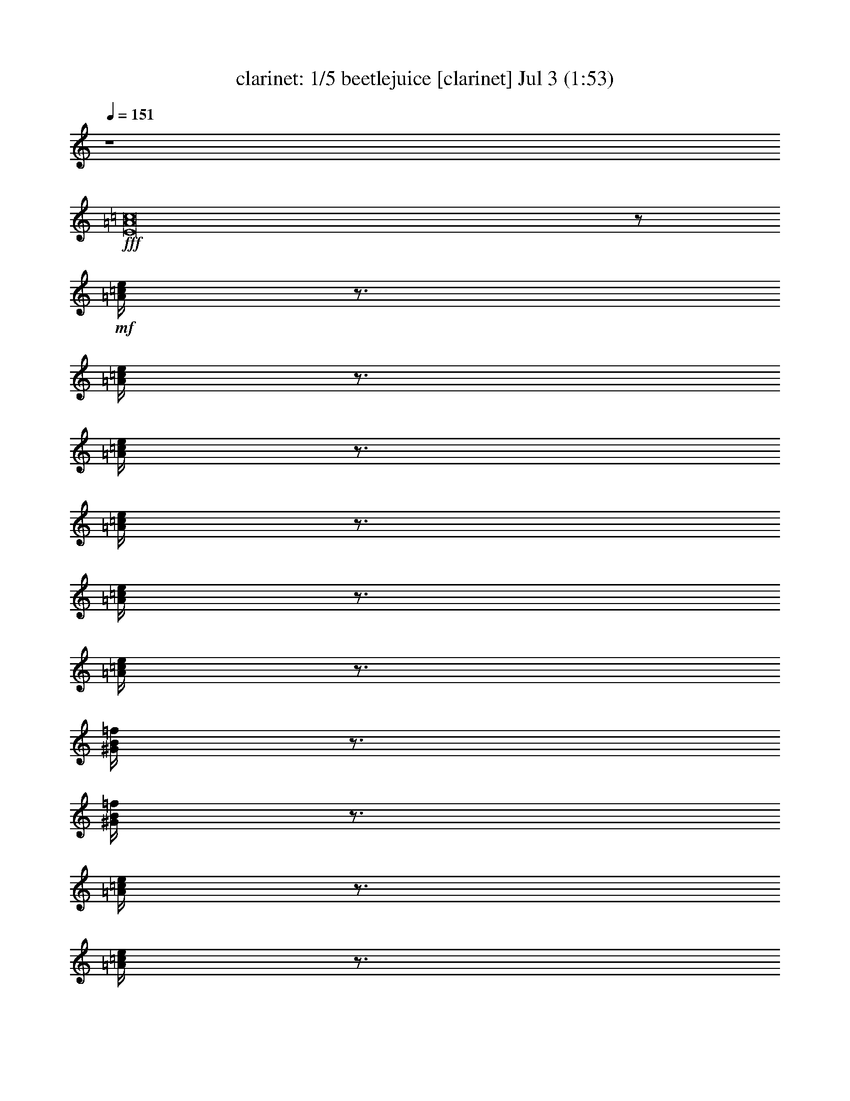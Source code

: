 %  beetlejuice
%  conversion by morganfey
%  http://fefeconv.mirar.org/?filter_user=morganfey&view=all
%  3 Jul 6:40
%  using Firefern's ABC converter
%  
%  Artist: 
%  Mood: unknown
%  
%  Playing multipart files:
%    /play <filename> <part> sync
%  example:
%  pippin does:  /play weargreen 2 sync
%  samwise does: /play weargreen 3 sync
%  pippin does:  /playstart
%  
%  If you want to play a solo piece, skip the sync and it will start without /playstart.
%  
%  
%  Recommended solo or ensemble configurations (instrument/file):
%  quintet: clarinet/beetlejuice:1 - horn/beetlejuice:4 - theorbo/beetlejuice:5 - drums/beetlejuice:6 - flute/beetlejuice:10
%  

X:1
T: clarinet: 1/5 beetlejuice [clarinet] Jul 3 (1:53)
Z: Transcribed by Firefern's ABC sequencer
%  Transcribed for Lord of the Rings Online playing
%  Transpose: 0 (0 octaves)
%  Tempo factor: 100%
L: 1/4
K: C
Q: 1/4=151
z4
+fff+ [E8=A8=c8]
z/2
+mf+ [=A/4=c/4e/4]
z3/4
[=A/4=c/4e/4]
z3/4
[=A/4=c/4e/4]
z3/4
[=A/4=c/4e/4]
z3/4
[=A/4=c/4e/4]
z3/4
[=A/4=c/4e/4]
z3/4
[^G/4B/4=f/4]
z3/4
[^G/4B/4=f/4]
z3/4
[=A/4=c/4e/4]
z3/4
[=A/4=c/4e/4]
z3/4
[=A/4=c/4^d/4=a/4]
z3/4
[=A/4=c/4^d/4=a/4]
z3/4
[=A/4=c/4^d/4=a/4]
z3/4
[=A/4=c/4^d/4=a/4]
z3/4
[=A/4=c/4^d/4=a/4]
z3/4
[=A/4=c/4^d/4=a/4]
z3/4
[^G/4B/4e/4^g/4]
z3/4
[^G/4B/4e/4^g/4]
z/4
+ff+ =a/2-
[=A/4=c/4e/4=a/4-]
=a3/4
[=A/4=c/4e/4-]
e/4
=f/2-
[=A/4=c/4=f/4-]
=f3/4
+mf+ [=A/4=c/4=f/4-]
=f/4
+ff+ e/2-
[=A/4=c/4e/4-]
e3/4
[=A/4=c/4e/4=f/4-]
=f/4
^d/2-
[=A/4=c/4^d/4-]
^d3/4
+mf+ [=A/4=c/4^d/4-]
^d/4
+ff+ e/2-
[=A/4=c/4e/4-]
e3/4
[=A/4-=c/4e/4]
=A/4
=c/2-
[=A/4=c/4-=f/4]
=c3/4
+mf+ [=A/4=c/4-=f/4]
=c/4
+ff+ ^d/2-
[=A/4^d/4-^f/4]
^d3/4
[=A/4B/4-^d/4^f/4]
B/4
=d/2-
[^G/4B/4=d/4-e/4^g/4]
=d3/4
[^G/4B/4=c/4-e/4^g/4]
=c/4
[=A,/4=A/4-]
[^G,/4^G/4=A/4-]
[=A,/4=A/4-=c/4e/4]
[B,/4=A/4-B/4]
[=C/4=A/4-=c/4]
[=D/4=A/4=d/4]
+f+ [=C/4=A/4-=c/4e/4]
[B,/4=A/4-B/4]
[=A,/4=A/4-]
[^G,/4^G/4=A/4]
[=A,/4=A/4-=c/4e/4]
[B,/4=A/4-B/4]
[=C/4=A/4-=c/4]
[=D/4=A/4=d/4]
[=C/4=A/4-=c/4e/4]
[B,/4=A/4B/4]
[=A,/4=A/4]
[^G,/4^G/4]
[=A,/4=A/4=c/4e/4]
[B,/4B/4]
[=C/4=c/4]
[=D/4=d/4]
[=C/4=A/4=c/4e/4]
[B,/4B/4]
[B,/4B/4]
[^A,/4^A/4]
[B,/4^G/4B/4=d/4]
[^A,/4^A/4]
[E,/4E/4]
[^D,/4^D/4]
[E,/4E/4^G/4B/4=d/4]
[^D,/4^D/4]
[=A/4=c/4e/4^g/4=a/4]
z/4
+mf+ [=A/4=c/4e/4]
z/4
+f+ [=A/4=c/4e/4^g/4=a/4]
z/4
+mf+ [=A/4=c/4e/4]
z3/4
+f+ [=A/4=c/4^d/4e/4]
[=A/4=c/4e/4]
[=A/2=c/2^d/2]
[=A/4=c/4^d/4e/4]
z3/4
+mf+ [=A/4=c/4^d/4]
z3/4
[=A/4=c/4^d/4]
z3/4
[=A/4=c/4^d/4^f/4]
z3/4
[=A/4=c/4^d/4^f/4]
z/4
+f+ [B,/4=C/4E/4=A/4B/4=c/4]
z/4
+mf+ [^G/4B/4e/4^g/4]
z/4
+f+ [B,/4=C/4E/4=A/4B/4=c/4]
z/4
+mf+ [^G/4B/4e/4^g/4]
z/4
+ff+ =a/2-
[=A/4=c/4e/4=a/4-]
=a3/4
[=A/4=c/4e/4-]
e/4
=f/2-
[=A/4=c/4=f/4-]
=f3/4
+mf+ [=A/4=c/4=f/4-]
=f/4
+ff+ e/2-
[=A/4=c/4e/4-]
e3/4
[=A/4=c/4-e/4]
=c/4
^d/2-
[=A/4=c/4^d/4-]
^d3/4
+mf+ [=A/4=c/4^d/4-]
^d/4
+ff+ e/2-
[=A/4=c/4e/4-]
e3/4
[=A/4-=c/4e/4]
=A/4
=c/2-
[=A/4=c/4-=f/4]
=c3/4
+mf+ [=A/4=c/4-=f/4]
=c/4
+ff+ ^d/2-
[=A/4^d/4-^f/4]
^d3/4
[=A/4B/4-^d/4^f/4]
B/4
=d/2-
[^G/4B/4=d/4-e/4^g/4]
=d3/4
[^G/4B/4=c/4-e/4^g/4]
=c/4
[=A,/4=A/4-]
[^G,/4^G/4=A/4-]
[=A,/4=A/4-=c/4e/4]
[B,/4=A/4-B/4]
[=C/4=A/4-=c/4]
[=D/4=A/4=d/4]
+f+ [=C/4=A/4-=c/4e/4]
[B,/4=A/4-B/4]
[=A,/4=A/4-]
[^G,/4^G/4=A/4]
[=A,/4=A/4-=c/4e/4]
[B,/4=A/4-B/4]
[=C/4=A/4-=c/4]
[=D/4=A/4=d/4]
[=C/4=A/4-=c/4e/4]
[B,/4=A/4B/4]
[=A,/4=A/4]
[^G,/4^G/4]
[=A,/4=A/4=c/4e/4]
[B,/4B/4]
[=C/4=c/4]
[=D/4=d/4]
[=C/4=A/4=c/4e/4]
[B,/4B/4]
[B,/4B/4]
[^A,/4^A/4]
[B,/4^G/4B/4=d/4]
[^A,/4^A/4]
[E,/4E/4]
[^D,/4^D/4]
[E,/4E/4^G/4B/4=d/4]
[^D,/4^D/4]
[=A/4=c/4e/4^g/4=a/4]
z/4
+mf+ [=A/4=c/4e/4]
z/4
+f+ [=A/4=c/4e/4^g/4=a/4]
z/4
+mf+ [=A/4=c/4e/4]
z3/4
+f+ [=A/4=c/4^d/4e/4]
[=A/4=c/4e/4]
[=A/2=c/2^d/2]
[=A/4=c/4^d/4e/4]
z3/4
+mf+ [=A/4=c/4^d/4]
z3/4
[=A/4=c/4^d/4]
z3/4
[=A/4=c/4^d/4^f/4]
z3/4
[=A/4=c/4^d/4^f/4]
z3/4
[^G/4B/4e/4^g/4]
z3/4
[^G/4B/4e/4^g/4]
z/4
+ff+ [=A,/2E/2=A/2=c/2e/2]
+mf+ [=A/4=c/4e/4]
z3/4
[=A/4=c/4e/4]
z3/4
[=A/4=c/4e/4]
z3/4
[=A/4=c/4e/4]
z3/4
[=A/4=c/4e/4]
z3/4
[=A/4=c/4e/4]
z3/4
[^G/4B/4=f/4]
z3/4
[^G/4B/4=f/4]
z/4
+ff+ [=A/2=c/2^d/2]
+mf+ [=A/4=c/4^d/4]
z3/4
+ff+ [=A=c^d]
+mf+ [=A/4-=c/4-^d/4-=a/4]
[=A3/4=c3/4^d3/4]
+f+ [=A/4-=c/4-^d/4-=a/4]
[=A/4-=c/4-^d/4-]
[=A,/4=A/4-=c/4-^d/4-]
[^G,/4^G/4=A/4=c/4^d/4]
[=A,/4=A/4-=c/4-^d/4-=a/4]
[B,/4=A/4-B/4=c/4-^d/4-]
[=C/4=A/4-=c/4-^d/4-]
[=D/4=A/4=c/4=d/4^d/4]
[=C/4=A/4-=c/4-^d/4-=a/4]
[B,/4=A/4-B/4=c/4-^d/4-]
[=A,/4=A/4-=c/4-^d/4-]
[^G,/4^G/4=A/4=c/4^d/4]
[=A,/4=A/4-=c/4-^d/4-=a/4]
[B,/4=A/4B/4=c/4^d/4]
[=C/4=A/4-=c/4-e/4-]
[=D/4=A/4-=c/4-=d/4e/4-]
[=C/4=A/4=c/4^d/4e/4=a/4]
[B,/4B/4]
[=A,/4=A/4]
[^G,/4^G/4]
[=A,/4^G/4=A/4B/4e/4^g/4]
[B,/4B/4]
[=C/4=c/4]
[=D/4=d/4]
[=C/4^G/4B/4=c/4e/4^g/4]
[B,/4B/4]
[=A,/2=A/2=c/2e/2=a/2]
+mf+ [=A/4=c/4e/4=a/4]
z3/4
[=A/4=c/4e/4=a/4]
z3/4
[=A/4=c/4e/4=a/4]
z/4
+f+ [=A,/4=A/4]
[^G,/4^G/4]
[=A,/4=A/4=c/4e/4=a/4]
[B,/4B/4]
[=C/4=c/4]
[B,/4B/4]
[=C/4=A/4=c/4e/4=a/4]
[=D/4=d/4]
[E/2e/2]
+mf+ [=A/4=c/4e/4=a/4]
z3/4
[^G/4B/4=f/4^g/4]
z3/4
[^G/4B/4=f/4^g/4]
z/4
+f+ [=A/2=c/2^d/2]
+mf+ [=A/4=c/4^d/4=a/4]
z3/4
+f+ [=A/4-=c/4-^d/4-=a/4]
[=A3/4=c3/4^d3/4]
+mf+ [=A/4-=c/4-^d/4-=a/4]
[=A3/4=c3/4^d3/4]
+f+ [=A/4-=c/4-^d/4-=a/4]
[=A/4-=c/4-^d/4-]
[=A,/4=A/4=c/4^d/4]
[^G,/4^G/4]
[=A,/4=A/4=c/4e/4=a/4]
[B,/4B/4]
[=C/4=c/4]
[=D/4=d/4]
[=C/4=A/4=c/4e/4=a/4]
[B,/4B/4]
[=A,/4=A/4]
[^G,/4^G/4]
[=A,/4=A/4=c/4^f/4=a/4]
[B,/4B/4]
[=C/4=c/4]
[=D/4=d/4]
[=C/4=A/4=c/4^d/4^f/4=a/4]
[B,/4B/4]
[=A,/4=A/4]
[^G,/4^G/4]
[=A,/4=A/4B/4=c/4e/4^g/4]
[B,/4B/4]
[=C/4=c/4e/4^g/4]
[=D/4=d/4]
[=C/4^G/4B/4=c/4e/4^g/4]
[B,/4B/4]
[=A,/2=A/2]
+mf+ [=A/4=c/4e/4]
z3/4
[=A/4=c/4e/4]
z/4
+f+ =a/4
^g/4
[=A/4=c/4e/4=a/4]
^g/4
e/4
^d/4
[=A/4=c/4e/4]
^d/4
[=A,/4=A/4=c/4]
[^G,/4^G/4B/4]
[=A,/4=A/4=c/4e/4]
[B,/4B/4]
[=C/4=c/4e/4]
[B,/4B/4^d/4]
[=C/4=A/4=c/4e/4]
[=D/4=d/4^d/4]
[E/4-=c/4e/4-]
[E/4B/4e/4]
[^G/4B/4=c/4=f/4]
B/4
e/4
^d/4
[^G/4B/4e/4=f/4]
^d/4
=a/4
^g/4
[=A/4=c/4e/4=a/4]
^g/4
e/4
^d/4
[=A/4=c/4e/4=a/4]
^d/4
=c/4
B/4
[=A/4=c/4^d/4=a/4]
B/4
e/4
^d/4
[=A/4=c/4^d/4e/4=a/4]
^d/4
[=C/4=c/4]
[=D/4B/4=d/4]
[E/4=A/4=c/4^d/4e/4=a/4]
[=C/4B/4=c/4]
[=A,/4=A/4e/4]
[B,/4B/4^d/4]
[=C/4=A/4=c/4^d/4e/4=a/4]
[=A,/4=A/4^d/4]
[=C/4=c/4e/4]
[E/4^d/4e/4]
[=A/4=c/4^d/4e/4=a/4]
^d/4
[=A/4=c/4]
[^G/4B/4]
[=A/4=c/4^d/4=a/4]
[^G/4B/4]
[E/4=A/4]
[^D/4^G/4]
[E/4^G/4=A/4B/4e/4^g/4]
[^D/4^G/4]
[=A,/4E/4]
[^G,/4^D/4]
[=A,/4E/4^G/4B/4e/4^g/4]
[^G,/4^D/4]
z/2
+mf+ [=A/4=c/4e/4=a/4]
z3/4
[=A/4=c/4e/4=a/4]
z3/4
[=A/4=c/4e/4=a/4]
z3/4
[=A/4=c/4e/4=a/4]
z3/4
+f+ [=A,/4=A/4=c/4e/4=a/4]
[^G,/4^G/4]
[=A,/4=A/4]
[B,/4B/4]
[=C/4-=A/4=c/4-e/4=a/4]
[=C/4=c/4]
z/2
+mf+ [^G/4B/4=f/4^g/4]
z3/4
[^G/4B/4=f/4^g/4]
z/4
+f+ =c'/4
b/4
[=A/4=c/4e/4=a/4=c'/4]
b/4
=a/4
^g/4
[=A/4=c/4e/4=a/4]
^g/4
e/4
^d/4
[=A/4=c/4^d/4e/4=a/4]
^d/4
=c/4
B/4
[=A/4=c/4^d/4=a/4]
B/4
[e/4=c'/4]
[^d/4b/4]
[=A/4=c/4e/4=a/4=c'/4]
[^d/4b/4]
[e/4=c'/4]
[^d/4b/4]
[=A/4=c/4e/4=a/4=c'/4]
[^d/4b/4]
[B/4=c/4-=a/4b/4=c'/4-]
[B/4=c/4^g/4=c'/4]
[=A/4=c/4^f/4=a/4]
[B/4^g/4]
[^G/4=A/4-e/4^g/4=a/4-]
[^G/4=A/4^d/4=a/4]
[=A/4=c/4e/4^f/4=a/4]
[^G/4^d/4]
[^D/4E/4-=c/4^d/4e/4-]
[^D/4E/4B/4e/4]
[E/4^G/4B/4=c/4e/4^g/4]
[^D/4B/4]
[=A,/4B,/4=C/4-=A/4B/4=c/4-]
[^G,/4=C/4^G/4=c/4]
[=A,/4^G/4=A/4B/4e/4^g/4]
[^G,/4^G/4]
z4
+mf+ [=A,/4=A/4]
z/4
[B,/4B/4]
z/4
[=C/4=c/4]
z/4
[=D/4=d/4]
z/4
[E/2-e/2-]
+f+ [=A,/4E/4=A/4e/4]
[^G,/4^G/4]
[=A,/4E/4=A/4e/4]
[=C/4=c/4]
[E/4=F/4e/4=f/4]
z/4
+mf+ [^D/2-^d/2-]
+f+ [=A,/4^D/4=A/4^d/4]
[^G,/4^G/4]
[=A,/4^D/4=A/4^d/4]
[B,/4B/4]
[=D/4E/4=d/4e/4]
z/4
+mf+ [=D/2-=d/2-]
+f+ [=A,/4=D/4=A/4=d/4]
[^G,/4^G/4]
[=A,/4=D/4=A/4=d/4]
[B,/4B/4]
[=C/4E/4=c/4e/4]
z/4
+mf+ [=C/4=c/4]
z/4
[B,/4B/4]
z/4
[=A,/4=A/4]
z/4
[B,/4B/4]
z/4
+f+ [=C/2-=c/2-]
[=C/4=c/4=c'/4]
[=C/4-=c/4-=c'/4]
[=C/4-=c/4-=c'/4]
[=C/4=c/4]
[=C/4=c/4=c'/4]
z/4
+mf+ [=C/4=c/4]
z/4
[B,/4B/4]
z/4
[=A,/4=A/4]
z/4
[B,/4B/4]
z/4
+f+ [=C/2-=c/2-]
[=C/4=c/4=c'/4]
[=C/4-=c/4-=c'/4]
[=C/4-=c/4-=c'/4]
[=C/4=c/4]
[=C/4=c/4=c'/4]
z/4
[=G,/2=G/2=g/2]
[=F,/4=F/4=f/4]
z/4
[E,/4E/4e/4]
z/4
[=F,/4=F/4=f/4]
z/4
[=G,3/4=G3/4=g3/4]
z/4
[=G,/2=G/2=g/2]
[=F,/4=F/4=f/4]
z/4
[E,/4E/4^c/4-e/4]
^c/4
[=F,/4=F/4=A/4=f/4=a/4]
z/4
[=G,/4-=G/4-B/4=g/4-b/4]
[=G,/4-=G/4-=g/4-]
[=G,/4-=G/4-^c/4=g/4-]
[=G,/4-=G/4-=g/4-]
[=G,/2-=G/2-=d/2=g/2-]
[=G,/4-=G/4-=A/4=g/4-=a/4]
[=G,/4-=G/4-=g/4-]
[=G,/4-=G/4-B/4=g/4-b/4]
[=G,/4-=G/4-=g/4-]
[=G,/4-=G/4-^c/4=g/4]
[=G,/4=G/4]
[=D,3/4-=D3/4-=F3/4-=A3/4-=d3/4]
[=D,/4-=D/4-=F/4-=A/4]
[=D,3/4-=D3/4-=F3/4-=A3/4-=a3/4]
[=D,/4=D/4=F/4=A/4]
[=G,3/4-=D3/4-=G3/4-^A3/4-^a3/4]
[=G,/4-=D/4-=G/4^A/4-]
[=G,3/4-=D3/4-=G3/4-^A3/4-=g3/4]
[=G,/4=D/4=G/4^A/4]
[=F,/4-=D/4-=F/4-=A/4-=a/4]
[=F,/4-=D/4-=F/4-=A/4-]
[=F,/4-=D/4-=F/4-=G/4=A/4-=g/4]
[=F,/4-=D/4-=F/4=A/4-]
[=F,/4-=D/4-=F/4-=A/4-=f/4]
[=F,/4-=D/4-=F/4-=A/4-]
[=F,/4-=D/4-=F/4-=G/4=A/4-=g/4]
[=F,/4=D/4=F/4=A/4]
[=D,3/4-=D3/4-=F3/4-=A3/4-=a3/4]
[=D,/4-=D/4-=F/4=A/4-]
[=D,3/4-=D3/4-=F3/4-=A3/4-=f3/4]
[=D,/4=D/4=F/4=A/4]
[^D,3/4-^A,3/4-^D3/4-=G3/4-=g3/4]
[^D,/4-^A,/4-^D/4=G/4-]
[^D,3/4-^A,3/4-^D3/4-=G3/4-^d3/4]
[^D,/4^A,/4^D/4=G/4]
[=D,3/4-=A,3/4-=D3/4-=F3/4-=f3/4]
[=D,/4-=A,/4-=D/4=F/4-]
[=D,3/4-=A,3/4-=D3/4-=F3/4-=d3/4]
[=D,/4=A,/4=D/4=F/4]
[=G,3/4-=C3/4-^D3/4-^d3/4]
[=G,/4-=C/4^D/4-]
[=G,3/4-=C3/4-^D3/4-=c3/4]
[=G,/4=C/4^D/4]
[E,3/4-=A,3/4-^C3/4-E3/4-^c3/4]
[E,/4-=A,/4-^C/4-E/4-]
[E,3/4-=A,3/4-^C3/4-E3/4-=A3/4=a3/4]
[E,/4=A,/4^C/4E/4]
[=D,3/4-=D3/4-=F3/4-=A3/4-=d3/4]
[=D,/4-=D/4-=F/4-=A/4]
[=D,3/4-=D3/4-=F3/4-=A3/4-=a3/4]
[=D,/4=D/4=F/4=A/4]
[=G,3/4-=D3/4-=G3/4-^A3/4-^a3/4]
[=G,/4-=D/4-=G/4^A/4-]
[=G,3/4-=D3/4-=G3/4-^A3/4-=g3/4]
[=G,/4=D/4=G/4^A/4]
[=F,/4-=D/4-=F/4-=A/4-=a/4]
[=F,/4-=D/4-=F/4-=A/4-]
[=F,/4-=D/4-=F/4-=G/4=A/4-=g/4]
[=F,/4-=D/4-=F/4=A/4-]
[=F,/4-=D/4-=F/4-=A/4-=f/4]
[=F,/4-=D/4-=F/4-=A/4-]
[=F,/4-=D/4-=F/4-=G/4=A/4-=g/4]
[=F,/4=D/4=F/4=A/4]
[=D,3/4-=D3/4-=F3/4-=A3/4-=a3/4]
[=D,/4-=D/4-=F/4-=A/4-]
[=D,3/4-=D3/4-=F3/4-=A3/4-=d3/4]
[=D,/4=D/4=F/4=A/4]
[^G,/2-B,/2-E/2-^G/2-^g/2]
[^G,/4-B,/4-E/4-^F/4^G/4-^f/4]
[^G,/4-B,/4-E/4^G/4-]
[^G,/4-B,/4-E/4-^G/4-e/4]
[^G,/4-B,/4-E/4-^G/4-]
[^G,/4-B,/4-E/4-^F/4^G/4-^f/4]
[^G,/4B,/4E/4^G/4]
[^G,/2-B,/2-E/2-^G/2-^g/2-]
[^G,/4-B,/4-E/4-^G/4-^g/4-=a/4]
[^G,/4-B,/4-E/4-^G/4-^g/4-]
[^G,/4-B,/4-E/4-^G/4-^g/4-b/4]
[^G,/4-B,/4-E/4-^G/4-^g/4-]
[^G,/4-B,/4-E/4-^G/4-^g/4=a/4]
[^G,/4B,/4E/4^G/4]
[^G,/2-B,/2-E/2-^G/2-^g/2-]
[^G,/4-B,/4-E/4-^F/4^G/4-^g/4-]
[^G,/4-B,/4-E/4^G/4-^g/4-]
[^G,/4-B,/4-E/4-^G/4-e/4^g/4-]
[^G,/4-B,/4-E/4-^G/4-^g/4-]
[^G,/4-B,/4-E/4-^F/4^G/4-^g/4]
[^G,/4B,/4E/4^G/4]
[^G,/2-B,/2-E/2-^G/2-^g/2-]
[^G,/4-B,/4-E/4-^G/4-^g/4-=a/4]
[^G,/4-B,/4-E/4-^G/4-^g/4-]
[^G,3/4-B,3/4-E3/4-^G3/4-e3/4^g3/4]
[^G,/4B,/4E/4^G/4]
[=A,/2=a/2-]
[B,/4=a/4-]
=a/4-
[^C/4=a/4-]
=a/4-
[=D,/4=D/4=a/4-]
=a/4-
[E,/4E/4=a/4-]
=a/4-
[=F,/4=F/4=a/4-]
=a/4-
[=G,/4=G/4=a/4-]
=a/4-
[E,/4E/4=a/4]
z/4
[=A,/2=A/2=a/2]
[B,/4B/4b/4]
z/4
[^C/4^c/4]
z/4
[=D/4=d/4]
z/4
[E/4e/4]
z/4
[=A,/4=A/4=a/4]
z/4
[B,/4B/4b/4]
z/4
[^C/4^c/4]
z3/4
[=A,/4=A/4=c/4e/4]
[B,/4B/4]
[=C/4=c/4]
[=D/4=d/4]
[=C/4=A/4=c/4e/4]
[B,/4B/4]
[=A,/4-=A/4-=a/4]
[=A,/4=A/4^g/4]
[=A/4=c/4e/4=a/4]
^g/4
e/4
^d/4
[=A/4=c/4e/4]
^d/4
[=A,/4=A/4=c/4]
[^G,/4^G/4B/4]
[=A,/4=A/4=c/4e/4]
[B,/4B/4]
[=C/4=c/4e/4]
[B,/4B/4^d/4]
[=C/4=A/4=c/4e/4]
[=D/4=d/4^d/4]
[E/4-=c/4e/4-]
[E/4B/4e/4]
[^G/4B/4=c/4=f/4]
B/4
e/4
^d/4
[^G/4B/4e/4=f/4]
^d/4
=a/4
^g/4
[=A/4=c/4e/4=a/4]
^g/4
e/4
^d/4
[=A/4=c/4e/4=a/4]
^d/4
=c/4
B/4
[=A/4=c/4e/4=a/4]
B/4
e/4
^d/4
[=A/4=c/4e/4=a/4]
^d/4
[=C/4=c/4]
[=D/4B/4=d/4]
[E/4=A/4=c/4^d/4e/4=a/4]
[=C/4B/4=c/4]
[=A,/4=A/4e/4]
[B,/4B/4^d/4]
[=C/4=A/4=c/4^d/4e/4=a/4]
[=A,/4=A/4^d/4]
[=C/4=c/4e/4]
[E/4^d/4e/4]
[=A/4=c/4^d/4e/4=a/4]
^d/4
[=A/4=c/4]
[^G/4B/4]
[=A/4=c/4^d/4=a/4]
[^G/4B/4]
[E/4=A/4]
[^D/4^G/4]
[E/4^G/4=A/4B/4e/4^g/4]
[^D/4^G/4]
[=A,/4E/4]
[^G,/4^D/4]
[=A,/4E/4^G/4B/4e/4^g/4]
[^G,/4^D/4]
[=A/2=c/2^d/2]
+mf+ [=A/4=c/4^d/4]
z3/4
+f+ [=A=c^d]
+mf+ [=A/4-=c/4-^d/4-=a/4]
[=A3/4=c3/4^d3/4]
+f+ [=A/4-=c/4-^d/4-=a/4]
[=A/4-=c/4-^d/4-]
[=A,/4=A/4-=c/4-^d/4-]
[^G,/4^G/4=A/4=c/4^d/4]
[=A,/4=A/4-=c/4-^d/4-=a/4]
[B,/4=A/4-B/4=c/4-^d/4-]
[=C/4=A/4-=c/4-^d/4-]
[=D/4=A/4=c/4=d/4^d/4]
[=C/4=A/4-=c/4-^d/4-=a/4]
[B,/4=A/4-B/4=c/4-^d/4-]
[=A,/4=A/4-=c/4-^d/4-]
[^G,/4^G/4=A/4=c/4^d/4]
[=A,/4=A/4-=c/4-^d/4-=a/4]
[B,/4=A/4B/4=c/4^d/4]
[=C/4=A/4-=c/4-e/4-]
[=D/4=A/4-=c/4-=d/4e/4-]
[=C/4=A/4=c/4^d/4e/4=a/4]
[B,/4B/4]
[=A,/4=A/4]
[^G,/4^G/4]
[=A,/4^G/4=A/4B/4e/4^g/4]
[B,/4B/4]
[=C/4=c/4]
[=D/4=d/4]
[=C/4^G/4B/4=c/4e/4^g/4]
[B,/4B/4]
[=A/4=a/4]
[^G/4^g/4]
[=F/4=A/4=c/4e/4=f/4]
[E/4e/4]
[=D/4=d/4]
[=C/4=c/4]
[B,/4=A/4B/4=c/4e/4]
[=A,/4=A/4]
[^G,/4^G/4]
[=F,/4=F/4]
[E,/4E/4=A/4=c/4e/4]
[=D,/4=D/4]
[E,/4E/4]
[=D,/4=D/4]
[=C/4=A/4=c/4e/4]
B,/4
=A,/2
+mp+ [=A/4=c/4e/4]
z3/4
[=A/4=c/4e/4]
z3/4
[=A/4=c/4e/4]
z3/4
[=A/4=c/4e/4]
z3/4
[=A/4=c/4e/4]
z3/4
[=A/4=c/4e/4]
z3/4
[=A/4=c/4e/4]
z3/4
[=A/4=c/4e/4]
z/4
+f+ =A,/2
=C/4
z/4
^D/4
z/4
^F/4
z/4
[=A,/2=A/2=a/2]
[=C/4=c/4=c'/4]
z/4
[^D/4^d/4]
z/4
[^F/4^f/4]
z/4
[E/2=A/2=c/2e/2=a/2=c'/2]


X:2
T: horn: 2/5 beetlejuice [horn] Jul 3 (1:53)
Z: Transcribed by Firefern's ABC sequencer
%  Transcribed for Lord of the Rings Online playing
%  Transpose: 0 (0 octaves)
%  Tempo factor: 100%
L: 1/4
K: C
Q: 1/4=151
z4
+fff+ E,/4
z/4
+mf+ E,/4
z/4
+mp+ E,/4
z/4
E,/4
z/4
E,/4
z/4
E,/4
z/4
E,/4
z/4
E,/4
z/4
E,/4
z/4
E,/4
z/4
E,/4
z/4
E,/4
z/4
E,/4
z/4
E,/4
z/4
E,/4
z/4
+mf+ E,/4
z/4
+f+ =A,/2
z/2
=C/2
z/2
=A,/2
z/2
=C/2
z/2
=A,/2
z/2
=C/2
z/2
B,/2
z/2
E,/2
z/2
=A,/2
z/2
=C/2
z/2
^D/2
z/2
=C/2
z/2
=A,/2
z/2
^F,/2
z/2
=A,/2
z/2
=C/2
z/2
B,/2
z/2
E,/2
z/2
=A,/2
z/2
=C/2
z/2
=A,/2
z/2
=C/2
z/2
=A,/2
z/2
=C/2
z/2
^D/2
z/2
=C/2
z/2
=A,/2
z/2
=C/2
z/2
=A,/2
z/2
=C/2
z/2
=A,/2
z/2
=C/2
z/2
E,/2
z/2
^G,/2
z/2
=A,/2
z/2
=C/2
z/2
=A,/2
z/2
=C/2
z/2
=A,/2
z/2
=C/2
z/2
B,/2
z/2
E,/2
z/2
=A,/2
z/2
=C/2
z/2
^D/2
z/2
=C/2
z/2
=A,/2
z/2
^F,/2
z/2
=A,/2
z/2
=C/2
z/2
B,/2
z/2
E,/2
z/2
=A,/2
z/2
=C/2
z/2
=A,/2
z/2
=C/2
z/2
=A,/2
z/2
=C/2
z/2
^D/2
z/2
=C/2
z/2
=A,/2
z/2
=C/2
z/2
E,/2
z/2
^G,/2
z/2
^F,/2
z/2
=A,/2
z/2
^G,/2
z/2
B,/2
z/2
=A,/2
z/2
=C/2
z/2
=A,/2
z/2
=C/2
z/2
=A,/2
z/2
=C/2
z/2
B,/2
z/2
E,/2
z/2
=A,/2
z/2
=C/2
z/2
^D/2
z/2
=C/2
z/2
=A,/2
z/2
^F,/2
z/2
=A,/2
z/2
=C/2
z/2
B,/2
z/2
E,/2
z/2
=A,/2
z/2
=C/2
z/2
=A,/2
z/2
=C/2
z/2
=A,/2
z/2
=C/2
z/2
B,/2
z/2
E,/2
z/2
=A,/2
z/2
=C/2
z/2
^D/2
z/2
=C/2
z/2
=A,/2
z/2
^F,/2
z/2
=A,/2
z/2
=C/2
z/2
B,/2
z/2
E,/2
z/2
=A,/2
z/2
=C/2
z/2
=A,/2
z/2
=C/2
z/2
=A,/2
z/2
=C/2
z/2
B,/2
z/2
E,/2
z/2
=A,/2
z/2
=C/2
z/2
^D/2
z/2
=C/2
z/2
=A,/2
z/2
^F,/2
z/2
=A,/2
z/2
=C/2
z/2
B,/2
z/2
E,/2
z/2
=A,/2
z/2
=C/2
z/2
=A,/2
z/2
=C/2
z/2
=A,/2
z/2
=C/2
z/2
B,/2
z/2
E,/2
z/2
=A,/2
z/2
=C/2
z/2
^D/2
z/2
=C/2
z/2
=A,/2
z/2
^F,/2
z/2
=A,/2
z/2
=C/2
z/2
B,/2
z/2
E,/2
z/2
=A,/2
z/2
=C/2
z/2
=A,/2
z/2
=C/2
z/2
=A,/2
z/2
=C/2
z/2
B,/2
z/2
E,/2
z/2
=A,/2
z/2
=C/2
z/2
^D/2
z/2
=C/2
z/2
=A,/2
z/2
^F,/2
z/2
=A,/2
z/2
=C/2
z/2
B,/2
z/2
E,/2
z4 z/2
=A,/4
z/4
B,/4
z/4
=C/4
z/4
=D/4
z/4
E3/4
z/4
E/4
z/4
=F/4
z/4
^D3/4
z/4
^D/4
z/4
E/4
z/4
=D3/4
z/4
=D/4
z/4
E/4
z/4
=C/4
z/4
B,/4
z/4
=A,/4
z/4
B,/4
z/4
=C7/4
z/4
=C/4
z/4
B,/4
z/4
=A,/4
z/4
B,/4
z/4
=C7/4
z/4
^C/4
z/4
B,/4
z/4
=A,/4
z/4
B,/4
z/4
^C/2
z3/2
^C/4
z/4
B,/4
z/4
=A,/4
z/4
^C/4
z/4
=D/2
z/2
=A,/2
z/2
=D/2
z/2
=A,/2
z/2
^A,/2
z/2
=G,/2
z/2
=F,/4
z/4
=G,/4
z/4
=A,/4
z/4
=F,/4
z/4
=A,/2
z/2
=F,/2
z/2
=G,/2
z/2
^D/2
z/2
=F/2
z/2
=D/2
z/2
^D/2
z/2
=C/2
z/2
^C/2
z/2
=A,/2
z/2
=D/2
z/2
=A,/2
z/2
^A,/2
z/2
=G,/2
z/2
=F,/4
z/4
=G,/4
z/4
=A,/4
z/4
=F,/4
z/4
=A,/2
z/2
=D/2
z/2
^G,/2
^F,/4
z/4
E,/4
z/4
^F,/4
z/4
^G,
z
^G,/2
^F,/4
z/4
E,/4
z/4
^F,/4
z/4
^G,/2
z/2
E,/2
z/2
=A,/2
B,/4
z/4
^C/4
z/4
=D/4
z/4
E/4
z/4
=F/4
z/4
=G/4
z/4
E/4
z/4
=A,/2
B,/4
z/4
^C/4
z/4
=D/4
z/4
E/4
z/4
=A,/4
z/4
B,/4
z/4
^C/4
z/4
=A,/2
z/2
=C/2
z/2
=A,/2
z/2
=C/2
z/2
=A,/2
z/2
=C/2
z/2
B,/2
z/2
E,/2
z/2
=A,/2
z/2
=C/2
z/2
^D/2
z/2
=C/2
z/2
=A,/2
z/2
^F,/2
z/2
=A,/2
z/2
=C/2
z/2
B,/2
z/2
E,/2
z/2
=A,/2
z/2
=C/2
z/2
^D/2
z/2
=C/2
z/2
=A,/2
z/2
^F,/2
z/2
=A,/2
z/2
=C/2
z/2
B,/2
z/2
E,/2
z/2
=A,/2
z/2
=C/2
z/2
=A,/2
z/2
=C/2
z/2
+mf+ =A,/2
z/2
=C/2
z/2
=A,/2
z/2
=C/2
z/2
=A,/2
z/2
=C/2
z/2
=A,/2
z/2
=C/2
z/2
+f+ =A,/2
=C/4
z/4
^D/4
z/4
^F/4
z/4
=A/2
z3/2
=A,/2


X:3
T: theorbo: 3/5 beetlejuice [theorbo] Jul 3 (1:53)
Z: Transcribed by Firefern's ABC sequencer
%  Transcribed for Lord of the Rings Online playing
%  Transpose: 0 (0 octaves)
%  Tempo factor: 100%
L: 1/4
K: C
Q: 1/4=151
z4
+fff+ E,/4
z/4
+mf+ E,/4
z/4
+mp+ E,/4
z/4
E,/4
z/4
E,/4
z/4
E,/4
z/4
E,/4
z/4
E,/4
z/4
E,/4
z/4
E,/4
z/4
E,/4
z/4
E,/4
z/4
E,/4
z/4
E,/4
z/4
E,/4
z/4
+mf+ E,/4
z/4
+f+ =A,/2
=A/4
z/4
=C/2
=c/4
z/4
=A,/2
=A/4
z/4
=C/2
[=C/4-=c/4]
=C/4
=A,/2
=A/4
z/4
=C/2
=c/4
z/4
B,/2
B/4
z/4
E,/2
[E,/4E/4]
E,/4
=A,/2
=A/4
z/4
=C/2
=c/4
z/4
^D/2
^d/4
z/4
=C/2
=c/4
z/4
=A,/2
=A/4
z/4
^F,/2
^F/4
z/4
=A,/2
=A/4
z/4
=C/2
=c/4
z/4
B,/2
B/4
z/4
E,/4
E,/4
[E,/4E/4]
E,/4
=A,/2
=A/4
z/4
=C/2
=c/4
z/4
=A,/2
=A/4
z/4
=C/2
=c/4
z/4
=A,/2
=A/4
z/4
=C/2
=c/4
z/4
^D/2
^d/4
z/4
=C/2
[=C/4-=c/4]
=C/4
=A,/2
=A/4
z/4
=C/2
=c/4
z/4
=A,/2
=A/4
z/4
=C/2
=c/4
z/4
=A,/2
=A/4
z/4
=C/2
=c/4
z/4
E,/2
E/4
z/4
^G,/2
[E,/4^G/4]
E,/4
=A,/2
=A/4
z/4
=C/2
=c/4
z/4
=A,/2
=A/4
z/4
=C/2
=c/4
z/4
=A,/2
=A/4
z/4
=C/2
=c/4
z/4
B,/2
B/4
z/4
E,/2
E/4
z/4
=A,/2
=A/4
z/4
=C/2
=c/4
z/4
^D/2
^d/4
z/4
=C/2
=c/4
z/4
=A,/2
=A/4
z/4
^F,/2
^F/4
z/4
=A,/2
=A/4
z/4
=C/2
=c/4
z/4
B,/2
B/4
z/4
E,/2
E/4
z/4
=A,/2
=A/4
z/4
=C/2
=c/4
z/4
=A,/2
=A/4
z/4
=C/2
=c/4
z/4
=A,/2
=A/4
z/4
=C/2
=c/4
z/4
^D/2
^d/4
z/4
=C/2
[=C/4-=c/4]
=C/4
=A,/2
=A/4
z/4
=C/2
=c/4
z/4
E,/2
E/4
z/4
^G,/2
^G/4
z/4
^F,/2
^F/4
z/4
=A,/2
=A/4
z/4
^G,/2
^G/4
z/4
B,/2
[E,/4B/4]
E,/4
=A,/2
=A/4
z/4
=C/2
=c/4
z/4
=A,/2
=A/4
z/4
=C/2
=c/4
z/4
=A,/2
=A/4
z/4
=C/2
=c/4
z/4
B,/2
B/4
z/4
E,/2
E/4
z/4
=A,/2
=A/4
z/4
=C/2
=c/4
z/4
^D/2
^d/4
z/4
=C/2
=c/4
z/4
=A,/2
=A/4
z/4
^F,/2
^F/4
z/4
=A,/2
=A/4
z/4
=C/2
=c/4
z/4
B,/2
B/4
z/4
E,/2
E/4
z/4
=A,/2
=A/4
z/4
=C/2
=c/4
z/4
=A,/2
=A/4
z/4
=C/2
=c/4
z/4
=A,/2
=A/4
z/4
=C/2
=c/4
z/4
B,/2
B/4
z/4
E,/2
E/4
z/4
=A,/2
=A/4
z/4
=C/2
=c/4
z/4
^D/2
^d/4
z/4
=C/2
=c/4
z/4
=A,/2
=A/4
z/4
^F,/2
^F/4
z/4
=A,/2
=A/4
z/4
=C/2
=c/4
z/4
B,/2
B/4
z/4
E,/2
E/4
z/4
=A,/2
=A/4
z/4
=C/2
=c/4
z/4
=A,/2
=A/4
z/4
=C/2
=c/4
z/4
=A,/2
=A/4
z/4
=C/2
=c/4
z/4
B,/2
B/4
z/4
E,/2
E/4
z/4
=A,/2
=A/4
z/4
=C/2
=c/4
z/4
^D/2
^d/4
z/4
=C/2
=c/4
z/4
=A,/2
=A/4
z/4
^F,/2
^F/4
z/4
=A,/2
=A/4
z/4
=C/2
=c/4
z/4
B,/2
B/4
z/4
E,/2
E/4
z/4
=A,/2
=A/4
z/4
=C/2
=c/4
z/4
=A,/2
=A/4
z/4
=C/2
=c/4
z/4
=A,/2
=A/4
z/4
=C/2
=c/4
z/4
B,/2
B/4
z/4
E,/2
E/4
z/4
=A,/2
=A/4
z/4
=C/2
=c/4
z/4
^D/2
^d/4
z/4
=C/2
=c/4
z/4
=A,/2
=A/4
z/4
^F,/2
^F/4
z/4
=A,/2
=A/4
z/4
=C/2
=c/4
z/4
B,/2
B/4
z/4
E,/2
E/4
z/4
=A,/2
=A/4
z/4
=C/2
=c/4
z/4
=A,/2
=A/4
z/4
=C/2
=c/4
z/4
=A,/2
=A/4
z/4
=C/2
=c/4
z/4
B,/2
B/4
z/4
E,/2
E/4
z/4
=A,/2
=A/4
z/4
=C/2
=c/4
z/4
^D/2
^d/4
z/4
=C/2
=c/4
z/4
=A,/2
=A/4
z/4
^F,/2
^F/4
z/4
=A,/2
=A/4
z/4
=C/2
=c/4
z/4
B,/2
B/4
z/4
E,/2
E/4
z4 z/4
=A,/4
z/4
B,/4
z/4
=C/4
z/4
=D/4
z/4
E3/4
z/4
E/4
z/4
=F/4
z/4
^D3/4
z/4
^D/4
z/4
E/4
z/4
=D3/4
z/4
=D/4
z/4
E/4
z/4
=C/4
z/4
B,/4
z/4
=A,/4
z/4
B,/4
z/4
=C7/4
z/4
=C/4
z/4
B,/4
z/4
=A,/4
z/4
B,/4
z/4
=C7/4
z/4
^C/4
z/4
B,/4
z/4
=A,/4
z/4
B,/4
z/4
^C7/4
z/4
^C/4
z/4
B,/4
z/4
=A,/4
z/4
^C/4
z/4
=D7/4
z/4
=D3/4
z/4
=A,3/4
z/4
^A,3/4
z/4
=G,3/4
z/4
[=F,/4=A,/4]
z/4
=G,/4
z/4
[=F,/4=A,/4]
z/4
[=F,/4=G,/4]
z/4
=A,3/4
z/4
=F,3/4
z/4
=G,3/4
z/4
[^D,/2-^D/2]
^D,/4
z/4
[=F,/2-=F/2]
=F,/4
z/4
=D3/4
z/4
^D3/4
z/4
=C3/4
z/4
^C3/4
z/4
=A,3/4
z/4
=D3/4
z/4
=A,3/4
z/4
^A,3/4
z/4
=G,3/4
z/4
[=F,/4=A,/4]
z/4
=G,/4
z/4
[=F,/4=A,/4]
z/4
[=F,/4=G,/4]
z/4
=A,3/4
z/4
=D3/4
z/4
^G,/2
^F,/4
z/4
E,/4
z/4
^F,/4
z/4
^G,
B,/4
z/4
=A,/4
z/4
^G,/2
^F,/4
z/4
E,/4
z/4
^F,/4
z/4
^G,/2
z/2
E,/2
z/2
=A,/2
B,/4
z/4
^C/4
z/4
=D/4
z/4
E/4
z/4
=F/4
z/4
=G/4
z/4
E/4
z/4
=A,/2
B,/4
z/4
^C,/4
z/4
=D,/4
z/4
E,/4
z/4
=A,/4
z/4
B,/4
z/4
^C,/4
z/4
=A,/2
=A/4
z/4
=C/2
=c/4
z/4
=A,/2
=A/4
z/4
=C/2
=c/4
z/4
=A,/2
=A/4
z/4
=C/2
=c/4
z/4
B,/2
B/4
z/4
E,/2
E/4
z/4
=A,/2
=A/4
z/4
=C/2
=c/4
z/4
^D/2
^d/4
z/4
=C/2
=c/4
z/4
=A,/2
=A/4
z/4
^F,/2
^F/4
z/4
=A,/2
=A/4
z/4
=C/2
=c/4
z/4
B,/2
B/4
z/4
E,/2
E/4
z/4
=A,/2
=A/4
z/4
=C/2
=c/4
z/4
^D/2
^d/4
z/4
=C/2
=c/4
z/4
=A,/2
=A/4
z/4
^F,/2
^F/4
z/4
=A,/2
=A/4
z/4
=C/2
=c/4
z/4
B,/2
B/4
z/4
E,/2
E/4
z/4
=A,/2
=A/4
z/4
=C/2
=c/4
z/4
=A,/2
=A/4
z/4
=C/2
=c/4
z/4
+mf+ =A,/2
=A/4
z/4
=C/2
=c/4
z/4
=A,/2
=A/4
z/4
=C/2
=c/4
z/4
=A,/2
=A/4
z/4
=C/2
=c/4
z/4
=A,/2
=A/4
z/4
=C/2
=c/4
z/4
+f+ =A,/2
=C/4
z/4
^D/4
z/4
^F/4
z/4
=A/2
=c/4
z/4
^d/4
z/4
[E,/4^f/4]
E,/4
[=A,/2=a/2]


X:4
T: drums: 4/5 beetlejuice [drums] Jul 3 (1:53)
Z: Transcribed by Firefern's ABC sequencer
%  Transcribed for Lord of the Rings Online playing
%  Transpose: 0 (0 octaves)
%  Tempo factor: 100%
L: 1/4
K: C
Q: 1/4=151
z4 z5/2
+p+ [^D/2^c/2]
[^D/2^c/2]
[^D/2^c/2]
[^D/2^c/2]
[^D/2^c/2]
[^D/2^c/2]
[^D/2^c/2]
[^D/2^c/2]
[^D/2^c/2]
[^D/2^c/2]
+mp+ [^D/2^c/2]
+mf+ ^C,/2
^C,/4
^C,/4
^C,/2
^C,/4
^C,/4
^C,/2
^C,/4
^C,/4
^C,/2
^C,/4
^C,/4
^C,/2
^C,/4
^C,/4
^C,/2
^C,/4
^C,/4
^C,/2
^C,/4
^C,/4
^C,/2
^C,/4
^C,/4
^C,/2
^C,/4
^C,/4
^C,/2
^C,/4
^C,/4
^C,/2
^C,/4
^C,/4
^C,/2
^C,/4
^C,/4
^C,/2
^C,/4
^C,/4
^C,/2
^C,/4
^C,/4
^C,/2
^C,/4
^C,/4
^C,/2
^C,/4
^C,/4
^C,/2
^C,/4
^C,/4
^C,/2
^C,/4
^C,/4
z/2
[^F,/2^C,/2]
z/2
[^F,/2^C,/2]
z/2
[^F,/2^C,/2]
z/2
[^F,/2^C,/2]
z/2
[^F,/2^C,/2]
z/2
[^F,/2^C,/2]
z/2
[^F,/4^C,/4]
[^F,/4^C,/4]
[^F,/2^C,/2]
[^F,/2^C,/2]
z/2
[^F,/2^C,/2]
z/2
[^F,/2^C,/2]
z/2
[^F,/2^C,/2]
z/2
[^F,/2^C,/2]
z/2
[^F,/2^C,/2]
z/2
[^F,/2^C,/2]
z/2
[^F,/4^C,/4]
[^F,/4^C,/4]
[^F,/2^C,/2]
[^F,/2^C,/2]
=A/2-
[^F,/2=A/2^C,/2]
z/2
[^F,/2^C,/2]
z/2
[^F,/2^C,/2]
z/2
[^F,/2^C,/2]
z/2
[^F,/2^C,/2]
z/2
[^F,/2^C,/2]
z/2
[^F,/4^C,/4]
[^F,/4^C,/4]
[^F,/2^C,/2]
[^F,/2^C,/2]
z/2
[^F,/2^C,/2]
z/2
[^F,/2^C,/2]
z/2
[^F,/2^C,/2]
z/2
[^F,/2^C,/2]
z/2
[^F,/2^C,/2]
z/2
[^F,/2^C,/2]
z/2
[^F,/2^C,/2]
z/2
[^F,/2^C,/2]
z/2
[^F,/4^C,/4]
[^F,/4^C,/4]
[^F,/2^C,/2]
[^F,/2^C,/2]
z/2
[^F,/2^C,/2]
z/2
[^F,/2^C,/2]
z/2
[^F,/2^C,/2]
z/2
[^F,/2^C,/2]
z/2
[^F,/2^C,/2]
z/2
[^F,/2^C,/2]
z/2
[^F,/4^C,/4]
[^F,/4^C,/4]
[^F,/2^C,/2]
[^F,/2^C,/2]
z/2
[^F,/2^C,/2]
z/2
[^F,/2^C,/2]
z/2
[^F,/2^C,/2]
z/2
[^F,/2^C,/2]
z/2
[^F,/2^C,/2]
z/2
[^F,/2^C,/2]
z/2
[^F,/4^C,/4]
[^F,/4^C,/4]
[^F,/2^C,/2]
[^F,/2^C,/2]
=A/2-
[^F,/2=A/2^C,/2]
z/2
[^F,/2^C,/2]
z/2
[^F,/2^C,/2]
z/2
[^F,/2^C,/2]
z/2
[^F,/2^C,/2]
z/2
[^F,/2^C,/2]
z/2
[^F,/4^C,/4]
[^F,/4^C,/4]
[^F,/2^C,/2]
[^F,/2^C,/2]
z/2
[^F,/2^C,/2]
z/2
[^F,/2^C,/2]
z/2
[^F,/2^C,/2]
z/2
[^F,/2^C,/2]
z/2
[^F,/2^C,/2]
z/2
[^F,/2^C,/2]
z/2
[^F,/2^C,/2]
z/2
[^F,/2^C,/2]
z/2
[=G/4^F,/4^C,/4]
[=G/4^F,/4^C,/4]
[=G/4^F,/4-^C,/4-]
[=G/4^F,/4^C,/4]
[=G/4^F,/4-^C,/4-]
[=G/4^F,/4^C,/4]
[^c/2=G/2=A/2^C,/2]
^C,/4
^C,/4
^C,/2
^C,/4
^C,/4
^C,/2
^C,/4
^C,/4
^C,/2
^C,/4
^C,/4
^C,/2
^C,/4
^C,/4
^C,/2
^C,/4
^C,/4
^C,/2
^C,/4
^C,/4
^C,/4
^C,/4
^C,/4
^C,/4
^C,/2
^C,/4
^C,/4
^C,/2
^C,/4
^C,/4
^C,/2
^C,/4
^C,/4
^C,/2
^C,/4
^C,/4
^C,/2
^C,/4
^C,/4
^C,/2
^C,/4
^C,/4
^C,/2
^C,/4
^C,/4
^C,/2
^C,/4
^C,/4
^C,/2
^C,/4
^C,/4
^C,/2
^C,/4
^C,/4
^C,/2
^C,/4
^C,/4
^C,/2
^C,/4
^C,/4
^C,/2
^C,/4
^C,/4
^C,/2
^C,/4
^C,/4
^C,/2
^C,/4
^C,/4
^C,/2
^C,/4
^C,/4
^C,/2
^C,/4
^C,/4
^C,/4
^C,/4
^C,/4
^C,/4
^C,/2
^C,/4
^C,/4
^C,/2
^C,/4
^C,/4
^C,/2
^C,/4
^C,/4
^C,/2
^C,/4
^C,/4
^C,/2
^C,/4
^C,/4
^C,/2
^C,/4
^C,/4
^C,/2
^C,/4
^C,/4
^C,/2
^C,/4
^C,/4
^C,/2
^C,/4
^C,/4
^C,/2
^C,/4
^C,/4
[^c/2=G/2=A/2^C,/2]
^C,/4
^C,/4
^C,/2
^C,/4
^C,/4
^C,/2
^C,/4
^C,/4
^C,/2
^C,/4
^C,/4
^C,/2
^C,/4
^C,/4
^C,/2
^C,/4
^C,/4
^C,/2
^C,/4
^C,/4
^C,/4
^C,/4
^C,/4
^C,/4
^C,/2
^C,/4
^C,/4
^C,/2
^C,/4
^C,/4
^C,/2
^C,/4
^C,/4
^C,/2
^C,/4
^C,/4
^C,/2
^C,/4
^C,/4
^C,/2
^C,/4
^C,/4
^C,/2
^C,/4
^C,/4
^C,/2
^C,/4
^C,/4
^C,/2
^C,/4
^C,/4
^C,/2
^C,/4
^C,/4
=A/2-
[^F,/2=A/2^C,/2]
z/2
[^F,/2^C,/2]
z/2
[^F,/2^C,/2]
z/2
[^F,/2^C,/2]
z/2
[^F,/2^C,/2]
z/2
[^F,/2^C,/2]
z/2
[^F,/4^C,/4]
[^F,/4^C,/4]
[^F,/2^C,/2]
[^F,/2^C,/2]
z/2
[^F,/2^C,/2]
z/2
[^F,/2^C,/2]
z/2
[^F,/2^C,/2]
z/2
[^F,/2^C,/2]
z/2
[^F,/2^C,/2]
z/2
[^F,/2^C,/2]
z/2
[^F,/2^C,/2]
z/2
[^F,/2^C,/2]
z/2
[^F,/4^C,/4]
[^F,/4^C,/4]
[^F,/2^C,/2]
[^F,/2^C,/2]
[^c/2=A/2-]
=A/2-
[^c/4-^c/4=A/4-]
[^c/4^c/4=A/4-]
[^c/4=A/4-]
[^c/4=A/4]
+mp+ [^c/4-^c/4]
[^c/4^c/4]
+p+ ^c/4
^c/4
+mf+ [^c/4-^c/4]
[^c/4^c/4]
+mp+ ^c/4
^c/4
+mf+ [^c/4-^c/4=A/4-]
[^c/4=A/4]
^C,/2
^c/2
^C,/2
^c/2
^C,/2
^c/2
^C,/2
^c/2
^C,/2
^c/2
^C,/2
^c/2
^C,/2
^c/2
^C,/2
^c/2
^C,/2
^c/2
^C,/2
^c/2
^C,/4
^C,/4
[^c/2^C,/2]
^C,/2
^c/2
^C,/2
^c/2
^C,/2
^c/2
^C,/4
^C,/4
[^c/2^C,/2]
^C,/2
^c/2
^C,/2
^c/2
^C,/2
^c/2
^C,/2
^c/2
^C,/2
^c/2
^C,/2
^c/2
^C,/2
^c/2
^C,/4
^C,/4
[^c/2^C,/2]
^C,/2
[^c/2=A/2]
[^F,/2^C,/2]
z/2
[^F,/2^C,/2]
[^c/2=A/2]
[^F,/2^C,/2]
z/2
[^F,/2^C,/2]
[^c/2=A/2]
[^F,/2^C,/2]
z/2
[^F,/2^C,/2]
[^c/2=A/2]
[^F,/4^C,/4]
[^F,/4^C,/4]
[^F,/2^C,/2]
[^F,/2^C,/2]
[^c/2=A/2]
[^F,/2^C,/2]
z/2
[^F,/2^C,/2]
[^c/2=A/2]
[^F,/2^C,/2]
z/2
[^F,/2^C,/2]
[^c/2=A/2]
[^F,/2^C,/2]
z/2
[^F,/2^C,/2]
[^c/2=A/2]
[^F,/4^C,/4]
[^F,/4^C,/4]
[^F,/2^C,/2]
[^F,/2^C,/2]
[^c/2=A/2]
[^F,/2^C,/2]
z/2
[^F,/2^C,/2]
[^c/2=A/2]
[^F,/2^C,/2]
z/2
[^F,/2^C,/2]
[^c/2=A/2]
[^F,/2^C,/2]
z/2
[^F,/2^C,/2]
[^c/2=A/2]
[^F,/4^C,/4]
[^F,/4^C,/4]
[^F,/2^C,/2]
[^F,/2^C,/2]
[^c/2=A/2]
[^F,/2^C,/2]
z/2
[^F,/2^C,/2]
^c/2
[^F,/2^C,/2]
z/2
[^F,/2^C,/2]
^c/2
[^F,/2^C,/2]
z/2
[^F,/2^C,/2]
^c/2
[^F,/2^C,/2]
z/2
[^F,/2^C,/2]
z/2
[^F,/2^C,/2]
z/2
[^F,/2^C,/2]
z/2
[^F,/2^C,/2]
z/2
[^F,/2^C,/2]
z/2
[^F,/2^C,/2]
z/2
[^F,/2^C,/2]
z/2
[^F,/2^C,/2]
z/2
[^F,/2^C,/2]
z4 z4 z4 z4 z4 z4 z4 z4 z/2
+p+ ^C,/4
^C,/4
^C,/2
^C,/4
^C,/4
^C,/2
^C,/4
^C,/4
^C,/2
^C,/4
^C,/4
^C,/2
^C,/4
^C,/4
^C,/2
^C,/4
^C,/4
^C,/2
^C,/4
^C,/4
^C,/2
^C,/4
^C,/4
z4
+mf+ [^c/2=A/2]


X:5
T: flute: 5/5 beetlejuice [flute] Jul 3 (1:53)
Z: Transcribed by Firefern's ABC sequencer
%  Transcribed for Lord of the Rings Online playing
%  Transpose: 0 (0 octaves)
%  Tempo factor: 100%
L: 1/4
K: C
Q: 1/4=151
z4
+f+ [E8=A8=c8]
z4 z4 z4 z4 z2
+mf+ =A3/2
E/2
=F2
E3/2
=F/2
^D2
E3/2
=A,/2
=C2
^D3/2
B,/2
=D3/2
=C/2
+f+ [=A,/4-=A/4]
[^G,/4=A,/4-^G/4]
[=A,/4-=A/4=c/4e/4]
[=A,/4-B,/4B/4]
[=A,/4-=C/4=c/4]
[=A,/4-=D/4=d/4]
[=A,/4-=C/4=c/4e/4]
[=A,/4B,/4B/4]
[=A,/4-=A/4]
[^G,/4=A,/4-^G/4]
[=A,/4-=A/4=c/4e/4]
[=A,/4-B,/4B/4]
[=A,/4-=C/4=c/4]
[=A,/4-=D/4=d/4]
[=A,/4-=C/4=c/4e/4]
[=A,/4B,/4B/4]
[=A,/4=A/4]
[^G,/4^G/4]
[=A,/4=A/4=c/4e/4]
[B,/4B/4]
[=C/4=c/4]
[=D/4=d/4]
[=C/4=c/4e/4]
[B,/4B/4]
[B,/4B/4]
[^A,/4^A/4]
[B,/4B/4e/4]
[^A,/4^A/4]
[E,/4E/4]
[^D,/4^D/4]
[E,/4E/4B/4e/4]
[^D,/4^D/4]
[=A/4=c/4e/4^g/4=a/4]
z/4
+mf+ [=c/4e/4]
z/4
+f+ [=A/4=c/4e/4^g/4=a/4]
z/4
+mf+ [=c/4e/4]
z3/4
+f+ [=A/4=c/4^d/4e/4]
[=A/4=c/4e/4]
[=A/2=c/2^d/2]
[=A/4=c/4^d/4e/4]
z4 z/4
[B,/4=C/4E/4=A/4B/4=c/4]
z3/4
[B,/4=C/4E/4=A/4B/4=c/4]
z3/4
+mf+ =A3/2
E/2
=F2
E3/2
=C/2
^D2
E3/2
=A,/2
=C2
^D3/2
B,/2
=D3/2
=C/2
+f+ [=A,/4-=A/4]
[^G,/4=A,/4-^G/4]
[=A,/4-=A/4=c/4e/4]
[=A,/4-B,/4B/4]
[=A,/4-=C/4=c/4]
[=A,/4-=D/4=d/4]
[=A,/4-=C/4=c/4e/4]
[=A,/4B,/4B/4]
[=A,/4-=A/4]
[^G,/4=A,/4-^G/4]
[=A,/4-=A/4=c/4e/4]
[=A,/4-B,/4B/4]
[=A,/4-=C/4=c/4]
[=A,/4-=D/4=d/4]
[=A,/4-=C/4=c/4e/4]
[=A,/4B,/4B/4]
[=A,/4=A/4]
[^G,/4^G/4]
[=A,/4=A/4=c/4e/4]
[B,/4B/4]
[=C/4=c/4]
[=D/4=d/4]
[=C/4=c/4e/4]
[B,/4B/4]
[B,/4B/4]
[^A,/4^A/4]
[B,/4B/4e/4]
[^A,/4^A/4]
[E,/4E/4]
[^D,/4^D/4]
[E,/4E/4B/4e/4]
[^D,/4^D/4]
[=A/4=c/4e/4^g/4=a/4]
z/4
+mf+ [=c/4e/4]
z/4
+f+ [=A/4=c/4e/4^g/4=a/4]
z/4
+mf+ [=c/4e/4]
z3/4
+f+ [=A/4=c/4^d/4e/4]
[=A/4=c/4e/4]
[=A/2=c/2^d/2]
[=A/4=c/4^d/4e/4]
z4 z9/4
[=A,/2E/2=A/2=c/2e/2=a/2]
z4 z7/2
+mf+ [=A/2=c/2^d/2]
z
+f+ [=A5/2=c5/2-^d5/2-]
[=A,/4=A/4-=c/4-^d/4-]
[^G,/4^G/4=A/4-=c/4-^d/4-]
[=A,/4=A/4-=c/4-^d/4-]
[B,/4=A/4-B/4=c/4^d/4-]
[=C/4=A/4-=c/4-^d/4-]
[=D/4=A/4-=c/4-=d/4^d/4-]
[=C/4=A/4-=c/4-^d/4-]
[B,/4=A/4B/4=c/4-^d/4-]
[=A,/4=A/4-=c/4-^d/4-]
[^G,/4^G/4=A/4-=c/4-^d/4-]
[=A,/4=A/4-=c/4-^d/4-]
[B,/4=A/4B/4=c/4^d/4]
[=C/4=A/4-=c/4-e/4-]
[=D/4=A/4-=c/4-=d/4e/4-]
[=C/4=A/4=c/4e/4]
[B,/4B/4]
[=A,/4=A/4]
[^G,/4^G/4]
[=A,/4=A/4]
[B,/4B/4]
[=C/4=c/4]
[=D/4=d/4]
[=C/4=c/4]
[B,/4B/4]
[=A,/2=A/2=c/2e/2=a/2]
z5/2
[=A,/4=A/4]
[^G,/4^G/4]
[=A,/4=A/4]
[B,/4B/4]
[=C/4=c/4]
[B,/4B/4]
[=C/4=c/4]
[=D/4=d/4]
[E/2e/2]
z5/2
+mf+ [=A/2=c/2^d/2]
z
+f+ [=A5/2=c5/2-^d5/2-]
[=A,/4=A/4=c/4^d/4]
[^G,/4^G/4]
[=A,/4=A/4]
[B,/4B/4]
[=C/4=c/4]
[=D/4=d/4]
[=C/4=c/4]
[B,/4B/4]
[=A,/4=A/4]
[^G,/4^G/4]
[=A,/4=A/4]
[B,/4B/4]
[=C/4=c/4]
[=D/4=d/4]
[=C/4=c/4]
[B,/4B/4]
[=A,/4=A/4]
[^G,/4^G/4]
[=A,/4=A/4=c/4e/4^g/4]
[B,/4B/4]
[=C/4=c/4e/4^g/4]
[=D/4=d/4]
[=C/4=c/4e/4^g/4]
[B,/4B/4]
[=A,/2=A/2]
z7/2
[=A,/4=A/4]
[^G,/4^G/4]
[=A,/4=A/4]
[B,/4B/4]
[=C/4=c/4]
[B,/4B/4]
[=C/4=c/4]
[=D/4=d/4]
[E/2e/2]
z4 z3/2
[=C/4=c/4]
[=D/4=d/4]
[E/4e/4]
[=C/4=c/4]
[=A,/4=A/4]
[B,/4B/4]
[=C/4=c/4]
[=A,/4=A/4]
[=C/4=c/4]
[E/4e/4]
[=A/4=a/4]
z13/4
+mf+ [=c/4e/4]
[=d/4^f/4]
[=c/4e/4]
[=d/4^f/4]
[=c/4e/4]
[=d/4^f/4]
[=c/4e/4]
[=d/4^f/4]
[=c/4e/4]
[=d/4^f/4]
[=c/4e/4]
[=d/4^f/4]
[=c/2e/2]
z
+f+ [=A,/4=A/4]
[^G,/4^G/4]
[=A,/4=A/4]
[B,/4B/4]
[=C/4-=c/4-e/4]
[=C/4=c/4=d/4^f/4]
+mf+ [=c/4e/4]
[=d/4^f/4]
[=c/4e/4]
[=d/4^f/4]
z4 z3
+f+ [B/4=c/4-b/4=c'/4-]
[=c/4=c'/4]
z/2
[^G/4=A/4-^g/4=a/4-]
[=A/4=a/4]
z/2
[^D/4E/4-^d/4e/4-]
[E/4e/4]
z/2
[B,/4=C/4-B/4=c/4-]
[=C/4=c/4]
z4 z3
[=A,/4=A/4]
[^G,/4^G/4]
[=A,/4=A/4]
[=C/4=c/4]
[E/4e/4]
z3/4
[=A,/4=A/4]
[^G,/4^G/4]
[=A,/4=A/4]
[B,/4B/4]
[=D/4=d/4]
z3/4
[=A,/4=A/4]
[^G,/4^G/4]
[=A,/4=A/4]
[B,/4B/4]
[=C/4=c/4]
z11/4
[=C/4^F/4=A/4=c/4]
[=C/4^F/4=A/4=c/4]
[=C/4^F/4=A/4=c/4]
z/4
[=C/4^F/4=A/4=c/4]
z11/4
[=C/4^F/4=A/4=c/4]
[=C/4^F/4=A/4=c/4]
[=C/4^F/4=A/4=c/4]
z/4
[=C/4^F/4=A/4=c/4]
z/4
[=G,/2=G/2]
[=F,/4=F/4]
z/4
[E,/4E/4]
z/4
[=F,/4=F/4]
z/4
[=G,3/4=G3/4]
z/4
[=G,/2=G/2]
[=F,/4=F/4]
z/4
[E,/4^C/4-E/4^c/4-]
[^C/4^c/4]
[=F,/4=A,/4=F/4=A/4]
z/4
[=G,/4-B,/4=G/4-B/4]
[=G,/4-=G/4-]
[=G,/4-^C/4=G/4-^c/4]
[=G,/4-=G/4-]
[=G,/2-=D/2=G/2-=d/2]
[=G,/4-=A,/4=G/4-=A/4]
[=G,/4-=G/4-]
[=G,/4-B,/4=G/4-B/4]
[=G,/4-=G/4-]
[=G,/4-^C/4=G/4-^c/4]
[=G,/4=G/4]
[=D,3/4-=D3/4-=F3/4-=A3/4-=d3/4]
[=D,/4-=D/4-=F/4-=A/4]
[=D,=D=F=A]
[=G,-=D-=G^A-]
[=G,=D=G^A]
[=F,/2-=D/2-=F/2-=A/2-]
[=F,/4-=D/4-=F/4-=G/4=A/4-]
[=F,/4-=D/4-=F/4=A/4-]
[=F,/2-=D/2-=F/2-=A/2-]
[=F,/4-=D/4-=F/4-=G/4=A/4-]
[=F,/4=D/4=F/4=A/4]
[=D,-=D-=F=A-]
[=D,=D=F=A]
[^D,-^A,-^D=G-]
[^D,^A,^D=G]
[=D,-=A,-=D=F-]
[=D,=A,=D=F]
[=C,-=G,-=C^D-]
[=C,=G,=C^D]
[E,-=A,-^C-E-]
[E,3/4-=A,3/4-^C3/4-E3/4-=A3/4]
[E,/4=A,/4^C/4E/4]
[=D,3/4-=D3/4-=F3/4-=A3/4-=d3/4]
[=D,/4-=D/4-=F/4-=A/4]
[=D,=D=F=A]
[=G,-=D-=G^A-]
[=G,=D=G^A]
[=F,/2-=D/2-=F/2-=A/2-]
[=F,/4-=D/4-=F/4-=G/4=A/4-]
[=F,/4-=D/4-=F/4=A/4-]
[=F,/2-=D/2-=F/2-=A/2-]
[=F,/4-=D/4-=F/4-=G/4=A/4-]
[=F,/4=D/4=F/4=A/4]
[=D,-=D-=F-=A-]
[=D,3/4-=D3/4-=F3/4-=A3/4-=d3/4]
[=D,/4=D/4=F/4=A/4]
[^G,2B,2E2^G2]
[^G,/2-B,/2-E/2-^G/2-]
[^G,/4-B,/4-E/4-^G/4-=A/4]
[^G,/4-B,/4-E/4-^G/4-]
[^G,/4-B,/4-E/4-^G/4-B/4]
[^G,/4-B,/4-E/4-^G/4-]
[^G,/4-B,/4-E/4-^G/4-=A/4]
[^G,/4B,/4E/4^G/4]
[^G,2B,2E2^G2]
[^G,/2-B,/2-E/2-^G/2-]
[^G,/4-B,/4-E/4-^G/4-=A/4]
[^G,/4-B,/4-E/4^G/4-]
[^G,B,E^G]
[=A,/2=A/2-]
[B,/4=A/4-]
+mf+ =A/4-
+f+ [^C,/4^C/4=A/4-]
+mf+ =A/4-
+f+ [=D,/4=D/4=A/4-]
+mf+ =A/4-
+f+ [E,/4E/4=A/4-]
+mf+ =A/4-
+f+ [=F,/4=F/4=A/4-]
+mf+ =A/4-
+f+ [=G,/4=G/4=A/4-]
+mf+ =A/4-
+f+ [E,/4E/4=A/4]
z/4
[=A,/2=A/2]
[B,/4B/4]
z/4
[^C/4^c/4]
z/4
[=D/4=d/4]
z/4
[E/4e/4]
z/4
[=A,/4=A/4]
z/4
[B,/4B/4]
z/4
[^C/4^c/4]
z3/4
[=A,/4=A/4]
[B,/4B/4]
[=C/4=c/4]
[=D/4=d/4]
[=C/4=c/4]
[B,/4B/4]
[=A,/2=A/2]
z3/2
[=A,/4=A/4]
[^G,/4^G/4]
[=A,/4=A/4]
[B,/4B/4]
[=C/4=c/4]
[B,/4B/4]
[=C/4=c/4]
[=D/4=d/4]
[E/2e/2]
z4 z3/2
[=C/4=c/4]
[=D/4=d/4]
[E/4e/4]
[=C/4=c/4]
[=A,/4=A/4]
[B,/4B/4]
[=C/4=c/4]
[=A,/4=A/4]
[=C/4=c/4]
[E/4e/4]
[=A/4=a/4]
z13/4
+mf+ [=A/2=c/2^d/2]
z
+f+ [=A5/2=c5/2-^d5/2-]
[=A,/4=A/4-=c/4-^d/4-]
[^G,/4^G/4=A/4-=c/4-^d/4-]
[=A,/4=A/4-=c/4-^d/4-]
[B,/4=A/4-B/4=c/4^d/4-]
[=C/4=A/4-=c/4-^d/4-]
[=D/4=A/4-=c/4-=d/4^d/4-]
[=C/4=A/4-=c/4-^d/4-]
[B,/4=A/4B/4=c/4-^d/4-]
[=A,/4=A/4-=c/4-^d/4-]
[^G,/4^G/4=A/4-=c/4-^d/4-]
[=A,/4=A/4-=c/4-^d/4-]
[B,/4=A/4B/4=c/4^d/4]
[=C/4=A/4-=c/4-e/4-]
[=D/4=A/4-=c/4-=d/4e/4-]
[=C/4=A/4=c/4e/4]
[B,/4B/4]
[=A,/4=A/4]
[^G,/4^G/4]
[=A,/4=A/4]
[B,/4B/4]
[=C/4=c/4]
[=D/4=d/4]
[=C/4=c/4]
[B,/4B/4]
[=A/4=a/4]
[^G/4^g/4]
[=F/4=f/4]
[E/4e/4]
[=D/4=d/4]
[=C/4=c/4]
[B,/4B/4]
[=A,/4=A/4]
[^G,/4^G/4]
[=F,/4=F/4]
[E,/4E/4]
[=D,/4=D/4]
[E,/4E/4]
[=D,/4=D/4]
[=C,/4=C/4]
B,/4
=A,/2
z4 z7/2
=A,/2
=C/4
z/4
^D/4
z/4
^F/4
z/4
[=A,/2=A/2]
[=C/4=c/4]
z/4
[^D/4^d/4]
z/4
[^F/4^f/4]
z/4
[=A,/2=A/2=c/2e/2=a/2]


